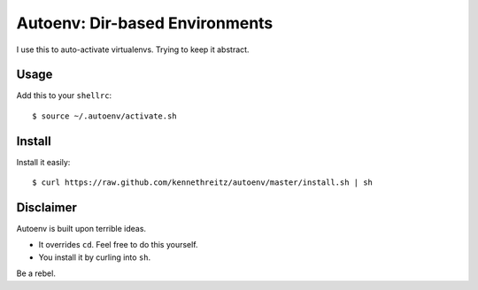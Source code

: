 Autoenv: Dir-based Environments
==============================

I use this to auto-activate virtualenvs. Trying to keep it abstract.


Usage
-----

Add this to your ``shellrc``::

    $ source ~/.autoenv/activate.sh


Install
-------

Install it easily::

    $ curl https://raw.github.com/kennethreitz/autoenv/master/install.sh | sh


Disclaimer
----------

Autoenv is built upon terrible ideas.

- It overrides ``cd``. Feel free to do this yourself.
- You install it by curling into ``sh``.

Be a rebel.
